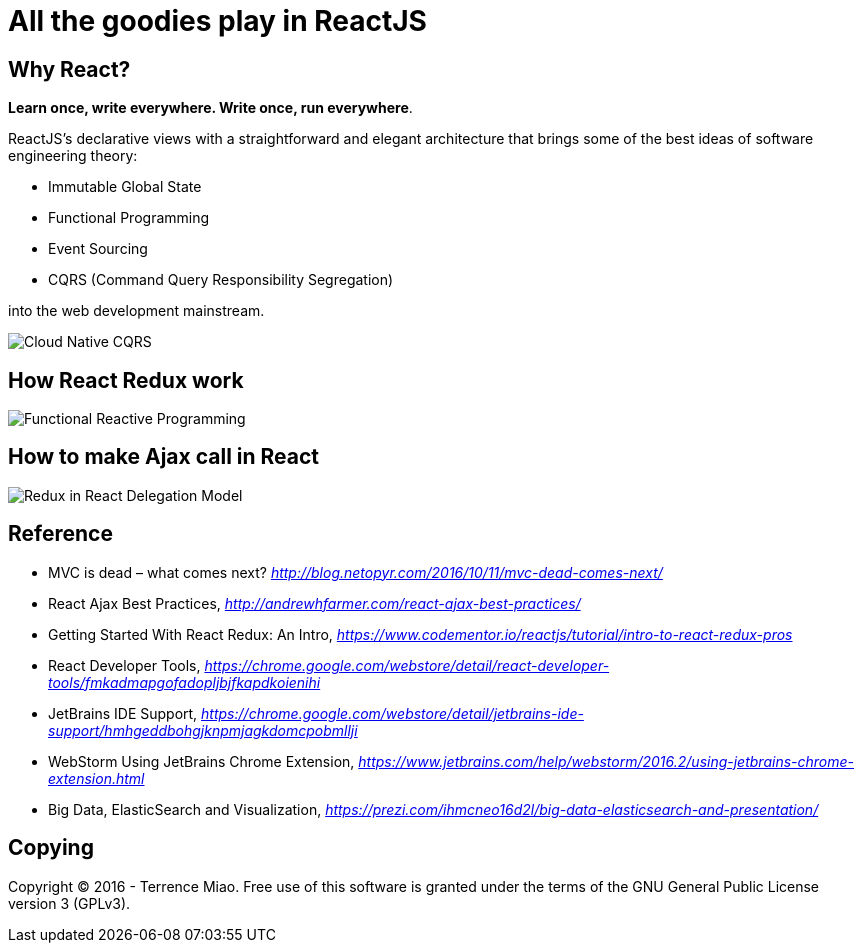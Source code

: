 All the goodies play in ReactJS
===============================

Why React?
----------

**Learn once, write everywhere. Write once, run everywhere**.

ReactJS's declarative views with a straightforward and elegant architecture that brings some of the best ideas of software engineering theory:

- Immutable Global State
- Functional Programming
- Event Sourcing
- CQRS (Command Query Responsibility Segregation)

into the web development mainstream.

image::https://camo.githubusercontent.com/77e3bbcf38c92533e831c155190901541d56a7ac/687474703a2f2f692e696d6775722e636f6d2f575a5452346c512e706e67[Cloud Native CQRS]


How React Redux work
--------------------

image::https://raw.githubusercontent.com/TerrenceMiao/ReactJS/master/Functional%20Reactive%20Programming.jpg[Functional Reactive Programming]

How to make Ajax call in React
------------------------------
image::https://raw.githubusercontent.com/TerrenceMiao/ReactJS/master/Redux%20Async%20Actions.png[Redux in React Delegation Model]


Reference
---------
- MVC is dead – what comes next? _http://blog.netopyr.com/2016/10/11/mvc-dead-comes-next/_
- React Ajax Best Practices, _http://andrewhfarmer.com/react-ajax-best-practices/_
- Getting Started With React Redux: An Intro, _https://www.codementor.io/reactjs/tutorial/intro-to-react-redux-pros_
- React Developer Tools, _https://chrome.google.com/webstore/detail/react-developer-tools/fmkadmapgofadopljbjfkapdkoienihi_
- JetBrains IDE Support, _https://chrome.google.com/webstore/detail/jetbrains-ide-support/hmhgeddbohgjknpmjagkdomcpobmllji_
- WebStorm Using JetBrains Chrome Extension, _https://www.jetbrains.com/help/webstorm/2016.2/using-jetbrains-chrome-extension.html_
- Big Data, ElasticSearch and Visualization, _https://prezi.com/ihmcneo16d2l/big-data-elasticsearch-and-presentation/_

Copying
-------
Copyright © 2016 - Terrence Miao. Free use of this software is granted under the terms of the GNU General Public License version 3 (GPLv3).
